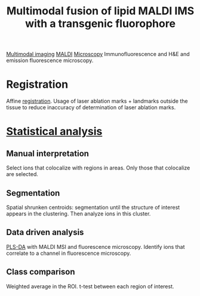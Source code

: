 :PROPERTIES:
:ID:       c3c21624-29e0-4454-ae73-43a93bddb996
:ROAM_REFS: cite:Jones_2019
:END:
#+title: Multimodal fusion of lipid MALDI IMS with a transgenic fluorophore
#+filetags: :literature:

[[id:fb2a0e54-4e16-48ad-b23e-4a783d2013d2][Multimodal imaging]] [[id:a259fda8-0eba-468f-b331-a33a4030074a][MALDI]] [[id:8263eb3b-3e34-43b7-b0dc-826dff618fea][Microscopy]]
Immunofluorescence and H&E and emission fluorescence microscopy.

* Registration 
Affine [[id:08e9482a-8139-41ee-bac5-ce37fbb4b335][registration]]. Usage of laser ablation marks + landmarks outside the tissue to reduce inaccuracy of determination of laser ablation marks.
* [[id:0e94cff9-50fa-425c-b0fc-a35bdb16cd0d][Statistical analysis]]
** Manual interpretation
Select ions that colocalize with regions in areas. Only those that colocalize are selected.
** Segmentation
Spatial shrunken centroids: segmentation until the structure of interest appears in the clustering. Then analyze ions in this cluster.
** Data driven analysis
[[id:ed808952-1930-4db2-ab26-1df365c0c7f6][PLS-DA]] with MALDI MSI and fluorescence microscopy. Identify ions that correlate to a channel in fluorescence microscopy.
#+ATTR_ORG: :width 500
[[file:/home/fgrelard/org/fig/captures/yanked_2022-03-07T16_58_00.png]]

** Class comparison
Weighted average in the ROI.
t-test between each region of interest.
